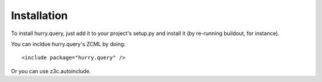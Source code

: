 Installation
------------

To install hurry.query, just add it to your project's setup.py and
install it (by re-running buildout, for instance).

You can incldue hurry.query's ZCML by doing::

  <include package="hurry.query" />

Or you can use z3c.autoinclude.


